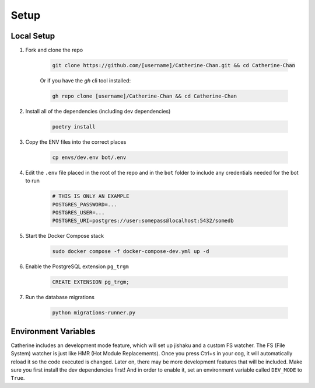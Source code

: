 Setup
========

Local Setup
-----------

1. Fork and clone the repo

    .. code-block:: bash

        git clone https://github.com/[username]/Catherine-Chan.git && cd Catherine-Chan
    

    Or if you have the `gh` cli tool installed:

    .. code-block:: bash

        gh repo clone [username]/Catherine-Chan && cd Catherine-Chan
    

2. Install all of the dependencies (including dev dependencies)

    .. code-block:: bash

        poetry install

3. Copy the ENV files into the correct places

    .. code-block:: bash

        cp envs/dev.env bot/.env

4. Edit the ``.env`` file placed in the root of the repo and in the ``bot`` folder to include any credentials needed for the bot to run
    
    .. code-block:: bash
        
        # THIS IS ONLY AN EXAMPLE
        POSTGRES_PASSWORD=...
        POSTGRES_USER=...
        POSTGRES_URI=postgres://user:somepass@localhost:5432/somedb
        

5. Start the Docker Compose stack

    .. code-block:: bash

        sudo docker compose -f docker-compose-dev.yml up -d
    

6. Enable the PostgreSQL extension ``pg_trgm``

    .. code-block:: sql

        CREATE EXTENSION pg_trgm;

7. Run the database migrations

    .. code-block:: bash

        python migrations-runner.py

Environment Variables
---------------------

Catherine includes an development mode feature, which will set up jishaku and a custom FS watcher. The FS (File System) watcher is just like HMR (Hot Module Replacements). Once you press Ctrl+s in your cog, it will automatically reload it so the code executed is changed. Later on, there may be more development features that will be included. Make sure you first install the dev dependencies first! And in order to enable it, set an environment variable called ``DEV_MODE`` to ``True``.